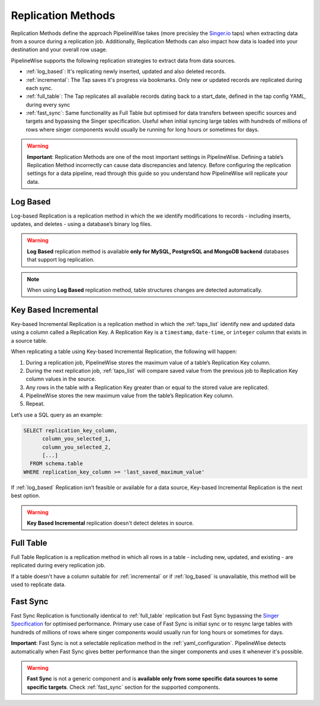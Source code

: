 
.. _replication_methods:

Replication Methods
-------------------

Replication Methods define the approach PipelineWise takes (more precisley the `Singer.io <https://www.singer.io/>`_  taps)
when extracting data from a source during a replication job. Additionally, Replication Methods can also impact
how data is loaded into your destination and your overall row usage.

PipelineWise supports the following replication strategies to extract
data from data sources.

* :ref:`log_based`: It's replicating newly inserted, updated and also deleted records.

* :ref:`incremental`: The Tap saves it's progress via bookmarks. Only new or updated records are replicated during each sync.

* :ref:`full_table`: The Tap replicates all available records dating back to a start_date, defined in the tap config YAML, during every sync

* :ref:`fast_sync`: Same functionality as Full Table but optimised for data transfers between specific sources
  and targets and bypassing the Singer specification. Useful when initial syncing large tables with
  hundreds of millions of rows where singer components would usually be running for long hours or sometimes for days.


.. warning::

  **Important**: Replication Methods are one of the most important settings in PipelineWise.
  Defining a table’s Replication Method incorrectly can cause data discrepancies and latency.
  Before configuring the replication settings for a data pipeline, read through this  guide
  so you understand how PipelineWise will replicate your data.


.. _log_based:

Log Based
'''''''''

Log-based Replication is a replication method in which the we identify modifications
to records - including inserts, updates, and deletes - using a database’s binary log files.

.. warning::

  **Log Based** replication method is available **only for MySQL, PostgreSQL and MongoDB backend** databases
  that support log replication.

.. note::
	When using **Log Based** replication method, table structures changes are detected automatically.

.. _incremental:

Key Based Incremental
'''''''''''''''''''''

Key-based Incremental Replication is a replication method in which the :ref:`taps_list` identify new and updated
data using a column called a Replication Key. A Replication Key is a ``timestamp``, ``date-time``, or ``integer``
column that exists in a source table.

When replicating a table using Key-based Incremental Replication, the following will happen:

1. During a replication job, PipelineWise stores the maximum value of a table’s Replication Key column.
2. During the next replication job, :ref:`taps_list` will compare saved value from the previous job to Replication Key column values in the source.
3. Any rows in the table with a Replication Key greater than or equal to the stored value are replicated.
4. PipelineWise stores the new maximum value from the table’s Replication Key column.
5. Repeat.

Let’s use a SQL query as an example:

.. code-block:: sql

    SELECT replication_key_column,
          column_you_selected_1,
          column_you_selected_2,
          [...]
      FROM schema.table
    WHERE replication_key_column >= 'last_saved_maximum_value'


If :ref:`log_based` Replication isn’t feasible or available for a data source, Key-based Incremental Replication
is the next best option.

.. warning::

  **Key Based Incremental** replication doesn't detect deletes in source.


.. _full_table:

Full Table
''''''''''

Full Table Replication is a replication method in which all rows in a table - including new, updated, and existing - are
replicated during every replication job.

If a table doesn't have a column suitable for :ref:`incremental` or if :ref:`log_based` is unavailable,
this method will be used to replicate data. 


.. _fast_sync:

Fast Sync
'''''''''

Fast Sync Replication is functionally identical to :ref:`full_table` replication but Fast Sync
bypassing the `Singer Specification <https://github.com/singer-io/getting-started/blob/master/docs/SPEC.md>`_
for optimised performance. Primary use case of Fast Sync is initial sync or to resync large tables
with hundreds of millions of rows where singer components would usually run for long hours or
sometimes for days.

**Important**: Fast Sync is not a selectable replication method in the :ref:`yaml_configuration`.
PipelineWise detects automatically when Fast Sync gives better performance than the singer
components and uses it whenever it's possible. 

.. warning::

  **Fast Sync** is not a generic component and is **available only from some specific data sources to some specific targets**.
  Check :ref:`fast_sync` section for the supported components.


